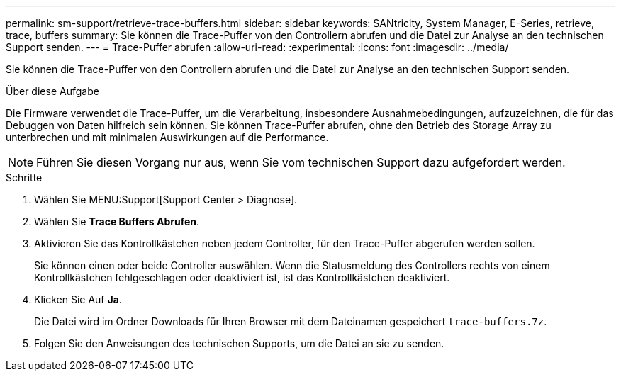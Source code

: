 ---
permalink: sm-support/retrieve-trace-buffers.html 
sidebar: sidebar 
keywords: SANtricity, System Manager, E-Series, retrieve, trace, buffers 
summary: Sie können die Trace-Puffer von den Controllern abrufen und die Datei zur Analyse an den technischen Support senden. 
---
= Trace-Puffer abrufen
:allow-uri-read: 
:experimental: 
:icons: font
:imagesdir: ../media/


[role="lead"]
Sie können die Trace-Puffer von den Controllern abrufen und die Datei zur Analyse an den technischen Support senden.

.Über diese Aufgabe
Die Firmware verwendet die Trace-Puffer, um die Verarbeitung, insbesondere Ausnahmebedingungen, aufzuzeichnen, die für das Debuggen von Daten hilfreich sein können. Sie können Trace-Puffer abrufen, ohne den Betrieb des Storage Array zu unterbrechen und mit minimalen Auswirkungen auf die Performance.

[NOTE]
====
Führen Sie diesen Vorgang nur aus, wenn Sie vom technischen Support dazu aufgefordert werden.

====
.Schritte
. Wählen Sie MENU:Support[Support Center > Diagnose].
. Wählen Sie *Trace Buffers Abrufen*.
. Aktivieren Sie das Kontrollkästchen neben jedem Controller, für den Trace-Puffer abgerufen werden sollen.
+
Sie können einen oder beide Controller auswählen. Wenn die Statusmeldung des Controllers rechts von einem Kontrollkästchen fehlgeschlagen oder deaktiviert ist, ist das Kontrollkästchen deaktiviert.

. Klicken Sie Auf *Ja*.
+
Die Datei wird im Ordner Downloads für Ihren Browser mit dem Dateinamen gespeichert `trace-buffers.7z`.

. Folgen Sie den Anweisungen des technischen Supports, um die Datei an sie zu senden.

